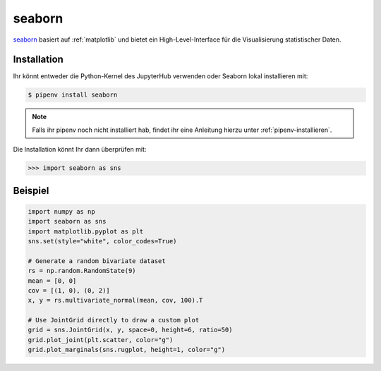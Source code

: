 seaborn
=======

`seaborn <https://seaborn.pydata.org/>`_ basiert auf :ref:`matplotlib` und
bietet ein High-Level-Interface für die Visualisierung statistischer Daten.

Installation
------------

Ihr könnt entweder die Python-Kernel des JupyterHub verwenden oder Seaborn
lokal installieren mit:

.. code-block:: console

    $ pipenv install seaborn

.. note::
    Falls ihr pipenv noch nicht installiert hab, findet ihr eine Anleitung
    hierzu unter :ref:`pipenv-installieren`.

Die Installation könnt Ihr dann überprüfen mit:

.. code-block:: python

    >>> import seaborn as sns

Beispiel
--------

.. code-block:: python

    import numpy as np
    import seaborn as sns
    import matplotlib.pyplot as plt
    sns.set(style="white", color_codes=True)

    # Generate a random bivariate dataset
    rs = np.random.RandomState(9)
    mean = [0, 0]
    cov = [(1, 0), (0, 2)]
    x, y = rs.multivariate_normal(mean, cov, 100).T

    # Use JointGrid directly to draw a custom plot
    grid = sns.JointGrid(x, y, space=0, height=6, ratio=50)
    grid.plot_joint(plt.scatter, color="g")
    grid.plot_marginals(sns.rugplot, height=1, color="g")

.. seealso::
   - `Tutorial <https://seaborn.pydata.org/tutorial.html>`_
   - `Example Gallery <https://seaborn.pydata.org/examples/index.html>`_

